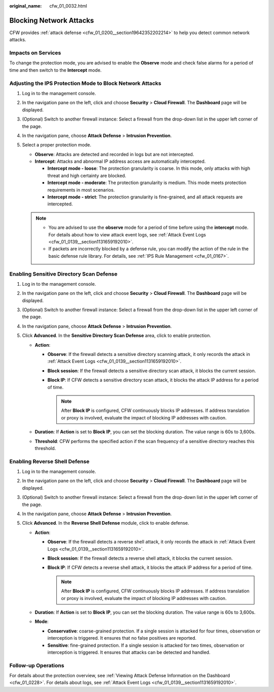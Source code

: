 :original_name: cfw_01_0032.html

.. _cfw_01_0032:

Blocking Network Attacks
========================

CFW provides :ref:`attack defense <cfw_01_0200__section19642352202214>` to help you detect common network attacks.

Impacts on Services
-------------------

To change the protection mode, you are advised to enable the **Observe** mode and check false alarms for a period of time and then switch to the **Intercept** mode.

.. _cfw_01_0032__section385820543273:

Adjusting the IPS Protection Mode to Block Network Attacks
----------------------------------------------------------

#. Log in to the management console.
#. In the navigation pane on the left, click |image1| and choose **Security** > **Cloud Firewall**. The **Dashboard** page will be displayed.
#. (Optional) Switch to another firewall instance: Select a firewall from the drop-down list in the upper left corner of the page.
#. In the navigation pane, choose **Attack Defense** > **Intrusion Prevention**.
#. Select a proper protection mode.

   -  **Observe**: Attacks are detected and recorded in logs but are not intercepted.
   -  **Intercept**: Attacks and abnormal IP address access are automatically intercepted.

      -  **Intercept mode - loose**: The protection granularity is coarse. In this mode, only attacks with high threat and high certainty are blocked.
      -  **Intercept mode - moderate**: The protection granularity is medium. This mode meets protection requirements in most scenarios.
      -  **Intercept mode - strict**: The protection granularity is fine-grained, and all attack requests are intercepted.

   .. note::

      -  You are advised to use the **observe** mode for a period of time before using the **intercept** mode. For details about how to view attack event logs, see :ref:`Attack Event Logs <cfw_01_0139__section1131659192010>`.
      -  If packets are incorrectly blocked by a defense rule, you can modify the action of the rule in the basic defense rule library. For details, see :ref:`IPS Rule Management <cfw_01_0167>`.

.. _cfw_01_0032__section61321527141315:

Enabling Sensitive Directory Scan Defense
-----------------------------------------

#. Log in to the management console.
#. In the navigation pane on the left, click |image2| and choose **Security** > **Cloud Firewall**. The **Dashboard** page will be displayed.
#. (Optional) Switch to another firewall instance: Select a firewall from the drop-down list in the upper left corner of the page.
#. In the navigation pane, choose **Attack Defense** > **Intrusion Prevention**.
#. Click **Advanced**. In the **Sensitive Directory Scan Defense** area, click |image3| to enable protection.

   -  **Action**:

      -  **Observe**: If the firewall detects a sensitive directory scanning attack, it only records the attack in :ref:`Attack Event Logs <cfw_01_0139__section1131659192010>`.
      -  **Block session**: If the firewall detects a sensitive directory scan attack, it blocks the current session.
      -  **Block IP**: If CFW detects a sensitive directory scan attack, it blocks the attack IP address for a period of time.

         .. note::

            After **Block IP** is configured, CFW continuously blocks IP addresses. If address translation or proxy is involved, evaluate the impact of blocking IP addresses with caution.

   -  **Duration**: If **Action** is set to **Block IP**, you can set the blocking duration. The value range is 60s to 3,600s.
   -  **Threshold**: CFW performs the specified action if the scan frequency of a sensitive directory reaches this threshold.

.. _cfw_01_0032__section17909527114711:

Enabling Reverse Shell Defense
------------------------------

#. Log in to the management console.
#. In the navigation pane on the left, click |image4| and choose **Security** > **Cloud Firewall**. The **Dashboard** page will be displayed.
#. (Optional) Switch to another firewall instance: Select a firewall from the drop-down list in the upper left corner of the page.
#. In the navigation pane, choose **Attack Defense** > **Intrusion Prevention**.
#. Click **Advanced**. In the **Reverse Shell Defense** module, click |image5| to enable defense.

   -  **Action**:

      -  **Observe**: If the firewall detects a reverse shell attack, it only records the attack in :ref:`Attack Event Logs <cfw_01_0139__section1131659192010>`.
      -  **Block session**: If the firewall detects a reverse shell attack, it blocks the current session.
      -  **Block IP**: If CFW detects a reverse shell attack, it blocks the attack IP address for a period of time.

         .. note::

            After **Block IP** is configured, CFW continuously blocks IP addresses. If address translation or proxy is involved, evaluate the impact of blocking IP addresses with caution.

   -  **Duration**: If **Action** is set to **Block IP**, you can set the blocking duration. The value range is 60s to 3,600s.
   -  **Mode**:

      -  **Conservative**: coarse-grained protection. If a single session is attacked for four times, observation or interception is triggered. It ensures that no false positives are reported.
      -  **Sensitive**: fine-grained protection. If a single session is attacked for two times, observation or interception is triggered. It ensures that attacks can be detected and handled.

Follow-up Operations
--------------------

For details about the protection overview, see :ref:`Viewing Attack Defense Information on the Dashboard <cfw_01_0228>`. For details about logs, see :ref:`Attack Event Logs <cfw_01_0139__section1131659192010>`.

.. |image1| image:: /_static/images/en-us_image_0000001259322747.png
.. |image2| image:: /_static/images/en-us_image_0000001259322747.png
.. |image3| image:: /_static/images/en-us_image_0000001969790077.png
.. |image4| image:: /_static/images/en-us_image_0000001259322747.png
.. |image5| image:: /_static/images/en-us_image_0000001969671085.png
